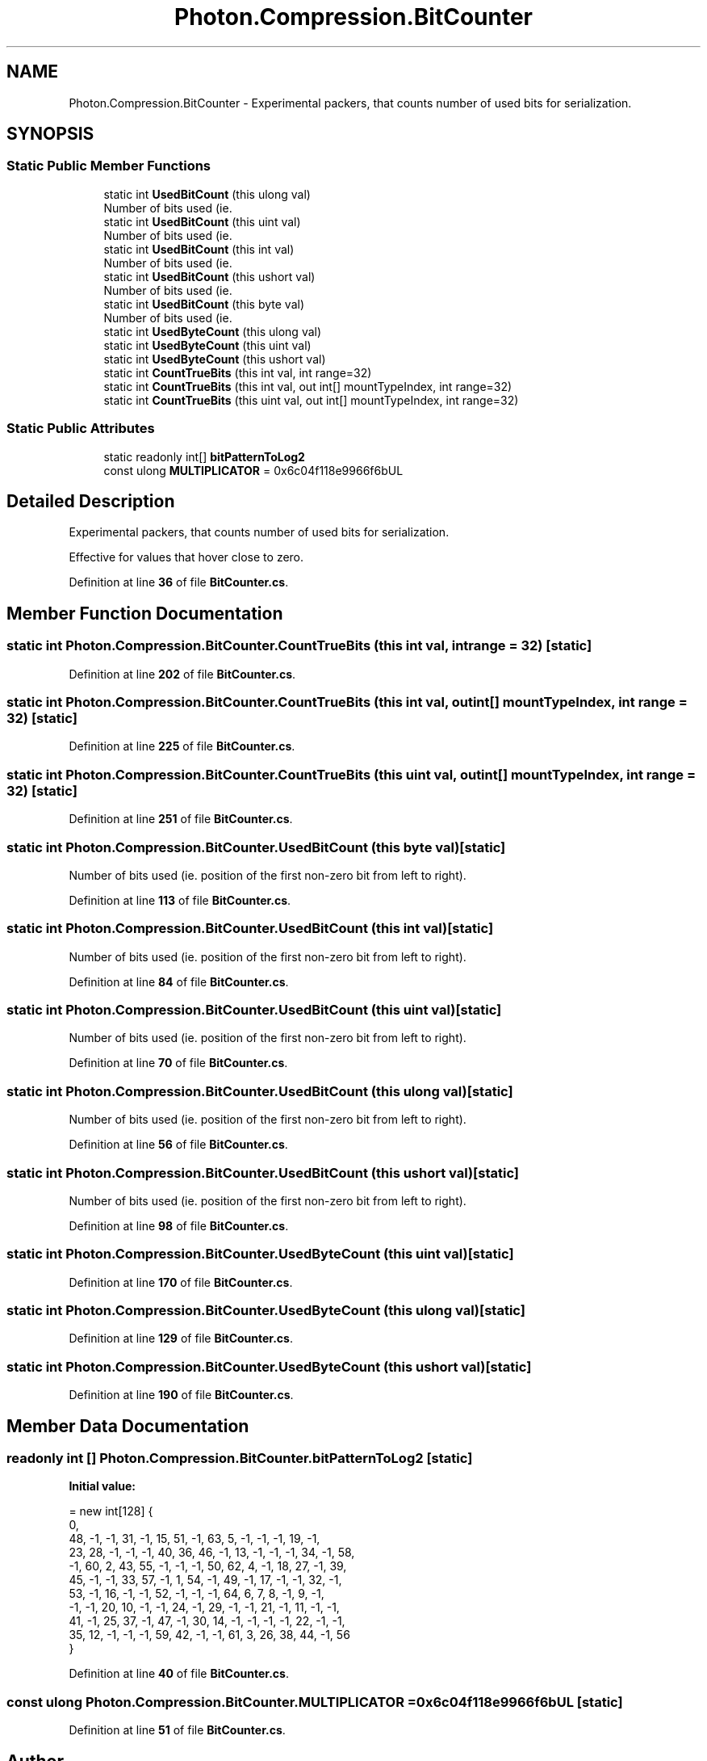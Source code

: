 .TH "Photon.Compression.BitCounter" 3 "Mon Apr 18 2022" "Purrpatrator User manual" \" -*- nroff -*-
.ad l
.nh
.SH NAME
Photon.Compression.BitCounter \- Experimental packers, that counts number of used bits for serialization\&.  

.SH SYNOPSIS
.br
.PP
.SS "Static Public Member Functions"

.in +1c
.ti -1c
.RI "static int \fBUsedBitCount\fP (this ulong val)"
.br
.RI "Number of bits used (ie\&. "
.ti -1c
.RI "static int \fBUsedBitCount\fP (this uint val)"
.br
.RI "Number of bits used (ie\&. "
.ti -1c
.RI "static int \fBUsedBitCount\fP (this int val)"
.br
.RI "Number of bits used (ie\&. "
.ti -1c
.RI "static int \fBUsedBitCount\fP (this ushort val)"
.br
.RI "Number of bits used (ie\&. "
.ti -1c
.RI "static int \fBUsedBitCount\fP (this byte val)"
.br
.RI "Number of bits used (ie\&. "
.ti -1c
.RI "static int \fBUsedByteCount\fP (this ulong val)"
.br
.ti -1c
.RI "static int \fBUsedByteCount\fP (this uint val)"
.br
.ti -1c
.RI "static int \fBUsedByteCount\fP (this ushort val)"
.br
.ti -1c
.RI "static int \fBCountTrueBits\fP (this int val, int range=32)"
.br
.ti -1c
.RI "static int \fBCountTrueBits\fP (this int val, out int[] mountTypeIndex, int range=32)"
.br
.ti -1c
.RI "static int \fBCountTrueBits\fP (this uint val, out int[] mountTypeIndex, int range=32)"
.br
.in -1c
.SS "Static Public Attributes"

.in +1c
.ti -1c
.RI "static readonly int[] \fBbitPatternToLog2\fP"
.br
.ti -1c
.RI "const ulong \fBMULTIPLICATOR\fP = 0x6c04f118e9966f6bUL"
.br
.in -1c
.SH "Detailed Description"
.PP 
Experimental packers, that counts number of used bits for serialization\&. 

Effective for values that hover close to zero\&. 
.PP
Definition at line \fB36\fP of file \fBBitCounter\&.cs\fP\&.
.SH "Member Function Documentation"
.PP 
.SS "static int Photon\&.Compression\&.BitCounter\&.CountTrueBits (this int val, int range = \fC32\fP)\fC [static]\fP"

.PP
Definition at line \fB202\fP of file \fBBitCounter\&.cs\fP\&.
.SS "static int Photon\&.Compression\&.BitCounter\&.CountTrueBits (this int val, out int[] mountTypeIndex, int range = \fC32\fP)\fC [static]\fP"

.PP
Definition at line \fB225\fP of file \fBBitCounter\&.cs\fP\&.
.SS "static int Photon\&.Compression\&.BitCounter\&.CountTrueBits (this uint val, out int[] mountTypeIndex, int range = \fC32\fP)\fC [static]\fP"

.PP
Definition at line \fB251\fP of file \fBBitCounter\&.cs\fP\&.
.SS "static int Photon\&.Compression\&.BitCounter\&.UsedBitCount (this byte val)\fC [static]\fP"

.PP
Number of bits used (ie\&. position of the first non-zero bit from left to right)\&. 
.PP
Definition at line \fB113\fP of file \fBBitCounter\&.cs\fP\&.
.SS "static int Photon\&.Compression\&.BitCounter\&.UsedBitCount (this int val)\fC [static]\fP"

.PP
Number of bits used (ie\&. position of the first non-zero bit from left to right)\&. 
.PP
Definition at line \fB84\fP of file \fBBitCounter\&.cs\fP\&.
.SS "static int Photon\&.Compression\&.BitCounter\&.UsedBitCount (this uint val)\fC [static]\fP"

.PP
Number of bits used (ie\&. position of the first non-zero bit from left to right)\&. 
.PP
Definition at line \fB70\fP of file \fBBitCounter\&.cs\fP\&.
.SS "static int Photon\&.Compression\&.BitCounter\&.UsedBitCount (this ulong val)\fC [static]\fP"

.PP
Number of bits used (ie\&. position of the first non-zero bit from left to right)\&. 
.PP
Definition at line \fB56\fP of file \fBBitCounter\&.cs\fP\&.
.SS "static int Photon\&.Compression\&.BitCounter\&.UsedBitCount (this ushort val)\fC [static]\fP"

.PP
Number of bits used (ie\&. position of the first non-zero bit from left to right)\&. 
.PP
Definition at line \fB98\fP of file \fBBitCounter\&.cs\fP\&.
.SS "static int Photon\&.Compression\&.BitCounter\&.UsedByteCount (this uint val)\fC [static]\fP"

.PP
Definition at line \fB170\fP of file \fBBitCounter\&.cs\fP\&.
.SS "static int Photon\&.Compression\&.BitCounter\&.UsedByteCount (this ulong val)\fC [static]\fP"

.PP
Definition at line \fB129\fP of file \fBBitCounter\&.cs\fP\&.
.SS "static int Photon\&.Compression\&.BitCounter\&.UsedByteCount (this ushort val)\fC [static]\fP"

.PP
Definition at line \fB190\fP of file \fBBitCounter\&.cs\fP\&.
.SH "Member Data Documentation"
.PP 
.SS "readonly int [] Photon\&.Compression\&.BitCounter\&.bitPatternToLog2\fC [static]\fP"
\fBInitial value:\fP
.PP
.nf
= new int[128] {
            0, 
            48, -1, -1, 31, -1, 15, 51, -1, 63, 5, -1, -1, -1, 19, -1,
            23, 28, -1, -1, -1, 40, 36, 46, -1, 13, -1, -1, -1, 34, -1, 58,
            -1, 60, 2, 43, 55, -1, -1, -1, 50, 62, 4, -1, 18, 27, -1, 39,
            45, -1, -1, 33, 57, -1, 1, 54, -1, 49, -1, 17, -1, -1, 32, -1,
            53, -1, 16, -1, -1, 52, -1, -1, -1, 64, 6, 7, 8, -1, 9, -1,
            -1, -1, 20, 10, -1, -1, 24, -1, 29, -1, -1, 21, -1, 11, -1, -1,
            41, -1, 25, 37, -1, 47, -1, 30, 14, -1, -1, -1, -1, 22, -1, -1,
            35, 12, -1, -1, -1, 59, 42, -1, -1, 61, 3, 26, 38, 44, -1, 56
        }
.fi
.PP
Definition at line \fB40\fP of file \fBBitCounter\&.cs\fP\&.
.SS "const ulong Photon\&.Compression\&.BitCounter\&.MULTIPLICATOR = 0x6c04f118e9966f6bUL\fC [static]\fP"

.PP
Definition at line \fB51\fP of file \fBBitCounter\&.cs\fP\&.

.SH "Author"
.PP 
Generated automatically by Doxygen for Purrpatrator User manual from the source code\&.
